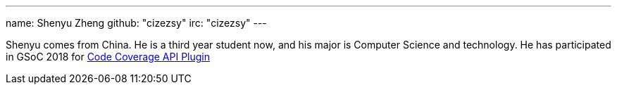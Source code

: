 ---
name: Shenyu Zheng
github: "cizezsy"
irc: "cizezsy"
---

Shenyu comes from China. He is a third year student now, and his major is
Computer Science and technology. He has participated in GSoC 2018 for
link:/projects/gsoc/2018/code-coverage-api-plugin/[Code Coverage API Plugin]
